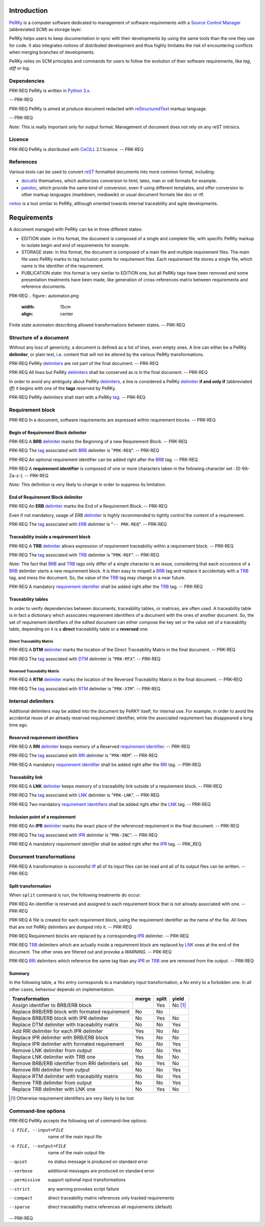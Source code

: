 Introduction
============

PeRKy_ is a computer software dedicated to management of software requirements
with a `Source Control Manager`_ (abbreviated *SCM*) as storage layer.

.. _PeRKy: http://www.github.com/seventh/PeRKy
.. _`Source Control Manager`: http://en.wikipedia.org/SCM

PeRKy helps users to keep documentation in sync with their developments by
using the same tools than the one they use for code. It also integrates
notions of distributed development and thus highly limitates the risk of
encountering conflicts when merging branches of developments.

PeRKy relies on SCM principles and commands for users to follow the evolution
of their software requirements, like *tag*, *diff* or *log*.

Dependencies
------------

PRK-REQ
PeRKy is written in `Python 3.x`_.

.. _`Python 3.x`: http://www.python.org
-- PRK-REQ

PRK-REQ
PeRKy is aimed at produce document redacted with reStructuredText_ markup
language.

.. _reStructuredText: http://www.docutils.org
-- PRK-REQ

*Note:* This is really important only for output format. Management of
document does not rely on any reST intrisics.

Licence
-------

PRK-REQ
PeRKy is distributed with CeCILL_ 2.1 licence.
-- PRK-REQ

.. _CeCILL: http://www.cecill.info

References
----------

Various tools can be used to convert reST_ formatted documents into more
common format, including:

- docutils_ themselves, which authorizes conversion to html, latex, man or odt
  formats for example.

- pandoc_, which provide the same kind of conversion, even if using different
  templates, and offer conversion to other markup languages (markdown,
  mediawiki) or usual document formats like doc or rtf.

.. _reST: _reStructuredText
.. _docutils: _reStructuredText
.. _pandoc: http://www.pandoc.org

rmtoo_ is a tool similar to PeRKy, although oriented towards internal
traceability and agile developments.

.. _rmtoo: http://www.toto.de/rmtoo

Requirements
============

A document managed with PeRKy can be in three different states:

- EDITION state: in this format, the document is composed of a single and
  complete file, with specific PeRKy markup to isolate begin and end of
  requirements for example.

- STORAGE state: in this format, the document is composed of a main file and
  multiple requirement files. The main file uses PeRKy marks to tag inclusion
  points for requirement files. Each requirement file stores a single file,
  which name is the identifier of the requirement.

- PUBLICATION state: this format is very similar to EDITION one, but all PeRKy
  tags have been removed and some presentation treatments have been made, like
  generation of cross-references matrix between requirements and reference
  documents.

PRK-REQ
.. figure:: automaton.png
   :width: 15cm
   :align: center

Finite state automaton describing allowed transformations between states.
-- PRK-REQ

Structure of a document
-----------------------

.. _delimiter:
.. _delimiters:

Without any loss of genericity, a document is defined as a list of lines, even
empty ones. A line can either be a PeRKy **delimiter**, or plain text, i.e.
content that will not be altered by the various PeRKy transformations.

PRK-REQ
PeRKy delimiters_ are not part of the final document.
-- PRK-REQ

PRK-REQ
All lines but PeRKy delimiters_ shall be conserved as is in the final document.
-- PRK-REQ

.. _iff:
.. _tag:
.. _tags:

In order to avoid any ambiguity about PeRKy delimiters_, a line is considered
a PeRKy delimiter_ **if and only if** (abbreviated *iff*) it begins with one of
the **tags** reserved by PeRKy.

PRK-REQ
PeRKy delimiters shall start with a PeRKy tag_.
-- PRK-REQ

Requirement block
-----------------

PRK-REQ
In a document, software requirements are expressed within requirement blocks.
-- PRK-REQ

.. _BRB:

Begin of Requirement Block delimiter
''''''''''''''''''''''''''''''''''''

PRK-REQ
A **BRB** delimiter_ marks the Beginning of a new Requirement Block.
-- PRK-REQ

PRK-REQ
The tag_ associated with BRB_ delimiter is "``PRK-REQ``".
-- PRK-REQ

PRK-REQ
An optional requirement identifier can be added right after the BRB_ tag.
-- PRK-REQ

.. _`requirement identifier`:
.. _`requirement identifiers`:

PRK-REQ
A **requirement identifier** is composed of one or more characters taken in the
following character set : [0-9A-Za-z-].
-- PRK-REQ

*Note:* This definition is very likely to change in order to suppress its
limitation.

.. _ERB:

End of Requirement Block delimiter
''''''''''''''''''''''''''''''''''

PRK-REQ
An **ERB** delimiter_ marks the End of a Requirement Block.
-- PRK-REQ

Even if not mandatory, usage of ERB delimiter_ is highly recommended to
tightly control the content of a requirement.

PRK-REQ
The tag_ associated with ERB_ delimiter is "``-- PRK-REQ``".
-- PRK-REQ

.. _TRB:

Traceability inside a requirement block
'''''''''''''''''''''''''''''''''''''''

PRK-REQ
A **TRB** delimiter_ allows expression of requirement traceability within a
requirement block.
-- PRK-REQ

PRK-REQ
The tag_ associated with TRB_ delimiter is "``PRK-REF``".
-- PRK-REQ

*Note:* The fact that BRB_ and TRB_ tags only differ of a single character is
an issue, considering that each occurence of a BRB_ delimiter starts a new
requirement block. It is then easy to mispell a BRB_ tag and replace it
accidentaly with a TRB_ tag, and mess the document. So, the value of the TRB_
tag may change in a near future.

PRK-REQ
A mandatory `requirement identifier`_ shall be added right after the TRB_ tag.
-- PRK-REQ

Traceability tables
'''''''''''''''''''

In order to verify dependencies between documents, traceability tables, or
matrices, are often used. A traceability table is in fact a dictionary which
associates requirement identifiers of a document with the ones of another
document. So, the set of requirement identifiers of the edited document can
either compose the key set or the value set of a traceability table, depending
on it is a **direct** traceability table or a **reversed** one.

.. _DTM:

Direct Traceability Matrix
``````````````````````````

PRK-REQ
A **DTM** delimiter_ marks the location of the Direct Traceability Matrix in
the final document.
-- PRK-REQ

PRK-REQ
The tag_ associated with DTM_ delimiter is "``PRK-MTX``".
-- PRK-REQ

.. _RTM:

Reversed Traceability Matrix
````````````````````````````

PRK-REQ
A **RTM** delimiter_ marks the location of the Reversed Traceability Matrix in
the final document.
-- PRK-REQ

PRK-REQ
The tag_ associated with RTM_ delimiter is "``PRK-XTM``".
-- PRK-REQ

Internal delimiters
-------------------

Additional delimiters may be added into the document by PeRKY itself, for
internal use. For example, in order to avoid the accidental reuse of an
already reserved requirement identifier, while the associated requirement has
disappeared a long time ago.

.. _RRI:

Reserved requirement identifiers
''''''''''''''''''''''''''''''''

PRK-REQ
A **RRI** delimiter_ keeps memory of a Reserved `requirement identifier`_.
-- PRK-REQ

PRK-REQ
The tag_ associated with RRI_ delimiter is "``PRK-MEM``".
-- PRK-REQ

PRK-REQ
A mandatory `requirement identifier`_ shall be added right after the RRI_ tag.
-- PRK-REQ

.. _LNK:

Traceability link
'''''''''''''''''

PRK-REQ
A **LNK** delimiter_ keeps memory of a traceability link outside of a
requirement block.
-- PRK-REQ

PRK-REQ
The tag_ associated with LNK_ delimiter is "``PRK-LNK``".
-- PRK-REQ

PRK-REQ
Two mandatory `requirement identifiers`_ shall be added right after the LNK_
tag.
-- PRK-REQ

.. _IPR:

Inclusion point of a requirement
''''''''''''''''''''''''''''''''

PRK-REQ
An **IPR** delimiter_ marks the exact place of the referenced requirement in
the final document.
-- PRK-REQ

PRK-REQ
The tag_ associated with IPR_ delimiter is "``PRK-INC``".
-- PRK-REQ

PRK-REQ
A mandatory `requirement identifier` shall be added right after the IPR_ tag.
-- PRK_REQ

Document transformations
------------------------

PRK-REQ
A transformation is successful iff_ all of its input files can be read and all
of its output files can be written.
-- PRK-REQ

Split transformation
''''''''''''''''''''

When ``split`` command is run, the following treatments do occur:

PRK-REQ
An identifier is reserved and assigned to each requirement block that is not
already associated with one.
-- PRK-REQ

PRK-REQ
A file is created for each requirement block, using the requirement identifier
as the name of the file. All lines that are not PeRKy delimiters are dumped
into it.
-- PRK-REQ

PRK-REQ
Requirement blocks are replaced by a corresponding IPR_ delimiter.
-- PRK-REQ

PRK-REQ
TRB_ delimiters which are actually inside a requirement block are replaced by
LNK_ ones at the end of the document. The other ones are filtered out and
provoke a *WARNING*.
-- PRK-REQ

PRK-REQ
RRI_ delimiters which reference the same tag than any IPR_ or TRB_ one are
removed from the output.
-- PRK-REQ

Summary
'''''''

In the following table, a *Yes* entry corresponds to a mandatory input
transformation, a *No* entry to a forbidden one. In all other cases, behaviour
depends on implementation.

+----------------------------------------------------+-------+-------+-------+
| Transformation                                     | merge | split | yield |
+====================================================+=======+=======+=======+
| Assign identifier to BRB/ERB block                 |       |  Yes  |No [#]_|
+----------------------------------------------------+-------+-------+-------+
| Replace BRB/ERB block with formated requirement    |  No   |  No   |       |
+----------------------------------------------------+-------+-------+-------+
| Replace BRB/ERB block with IPR delimiter           |  No   |  Yes  |  No   |
+----------------------------------------------------+-------+-------+-------+
| Replace DTM delimiter with traceability matrix     |  No   |  No   |  Yes  |
+----------------------------------------------------+-------+-------+-------+
| Add RRI delimiter for each IPR delimiter           |  Yes  |  No   |  No   |
+----------------------------------------------------+-------+-------+-------+
| Replace IPR delimiter with BRB/ERB block           |  Yes  |  No   |  No   |
+----------------------------------------------------+-------+-------+-------+
| Replace IPR delimiter with formated requirement    |  No   |  No   |  Yes  |
+----------------------------------------------------+-------+-------+-------+
| Remove LNK delimiter from output                   |  No   |  No   |  Yes  |
+----------------------------------------------------+-------+-------+-------+
| Replace LNK delimiter with TRB one                 |  Yes  |  No   |  No   |
+----------------------------------------------------+-------+-------+-------+
| Remove BRB/ERB identifier from RRI delimiters set  |  No   |  Yes  |  No   |
+----------------------------------------------------+-------+-------+-------+
| Remove RRI delimiter from output                   |  No   |  No   |  Yes  |
+----------------------------------------------------+-------+-------+-------+
| Replace RTM delimiter with traceability matrix     |  No   |  No   |  Yes  |
+----------------------------------------------------+-------+-------+-------+
| Remove TRB delimiter from output                   |  No   |  No   |  Yes  |
+----------------------------------------------------+-------+-------+-------+
| Replace TRB delimiter with LNK one                 |  No   |  Yes  |  No   |
+----------------------------------------------------+-------+-------+-------+

.. [#] Otherwise requirement identifiers are very likely to be lost

Command-line options
--------------------

PRK-REQ
PeRKy accepts the following set of command-line options:

-i FILE, --input=FILE   name of the main input file
-o FILE, --output=FILE  name of the main output file

--quiet    no status message is produced on standard error
--verbose  additional messages are produced on standard error

--permissive  support optional input transformations
--strict      any warning provokes script failure

--compact  direct traceability matrix references only tracked requirements
--sparse   direct traceability matrix references all requirements (default)
-- PRK-REQ
